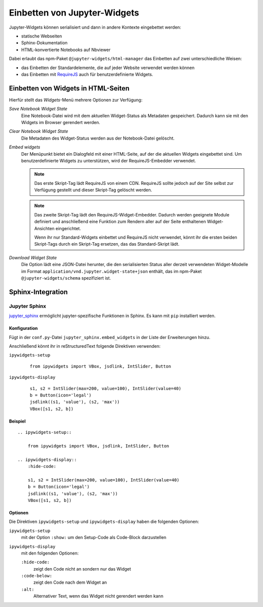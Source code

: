 Einbetten von Jupyter-Widgets
=============================

Jupyter-Widgets können serialisiert und dann in andere Kontexte eingebettet
werden:

* statische Webseiten
* Sphinx-Dokumentation
* HTML-konvertierte Notebooks auf Nbviewer

Dabei erlaubt das npm-Paket ``@jupyter-widgets/html-manager`` das Einbetten auf
zwei unterschiedliche Weisen:

* das Einbetten der Standardelemente, die auf jeder Website verwendet werden
  können
* das Einbetten mit `RequireJS <https://requirejs.org/>`_ auch für
  benutzerdefinierte Widgets.

Einbetten von Widgets in HTML-Seiten
------------------------------------

Hierfür stellt das *Widgets*-Menü mehrere Optionen zur Verfügung:

*Save Notebook Widget State*
    Eine Notebook-Datei wird mit dem aktuellen Widget-Status als Metadaten
    gespeichert. Dadurch kann sie mit den Widgets im Browser gerendert werden.
*Clear Notebook Widget State*
    Die Metadaten des Widget-Status werden aus der Notebook-Datei gelöscht.
*Embed widgets*
    Der Menüpunkt bietet ein Dialogfeld mit einer HTML-Seite, auf der die
    aktuellen Widgets eingebettet sind. Um benutzerdefinierte Widgets zu
    unterstützen, wird der RequireJS-Embedder verwendet.

    .. note::
        Das erste Skript-Tag lädt RequireJS von einem CDN. RequireJS sollte
        jedoch auf der Site selbst zur Verfügung gestellt und dieser Skript-Tag
        gelöscht werden.

    .. note::
        Das zweite Skript-Tag lädt den RequireJS-Widget-Embedder. Dadurch werden
        geeignete Module definiert und anschließend eine Funktion zum Rendern
        aller auf der Seite enthaltenen Widget-Ansichten eingerichtet.

        Wenn ihr nur Standard-Widgets einbettet und RequireJS nicht verwendet,
        könnt ihr die ersten beiden Skript-Tags durch ein Skript-Tag ersetzen,
        das das Standard-Skript lädt.

*Download Widget State*
    Die Option lädt eine JSON-Datei herunter, die den serialisierten Status
    aller derzeit verwendeten Widget-Modelle im Format
    ``application/vnd.jupyter.widget-state+json`` enthält, das im npm-Paket
    ``@jupyter-widgets/schema`` spezifiziert ist.

Sphinx-Integration
------------------

Jupyter Sphinx
~~~~~~~~~~~~~~

`jupyter_sphinx <https://github.com/jupyter/jupyter-sphinx>`_ ermöglicht
jupyter-spezifische Funktionen in Sphinx. Es kann mit ``pip`` installiert
werden.

Konfiguration
:::::::::::::

Fügt in der ``conf.py``-Datei ``jupyter_sphinx.embed_widgets`` in der Liste der
Erweiterungen hinzu.

Anschließend könnt ihr in reStructuredText folgende Direktiven verwenden:

``ipywidgets-setup``
    ::

        from ipywidgets import VBox, jsdlink, IntSlider, Button

``ipywidgets-display``
    ::

        s1, s2 = IntSlider(max=200, value=100), IntSlider(value=40)
        b = Button(icon='legal')
        jsdlink((s1, 'value'), (s2, 'max'))
        VBox([s1, s2, b])


Beispiel
::::::::

::

    .. ipywidgets-setup::

        from ipywidgets import VBox, jsdlink, IntSlider, Button

    .. ipywidgets-display::
        :hide-code:

        s1, s2 = IntSlider(max=200, value=100), IntSlider(value=40)
        b = Button(icon='legal')
        jsdlink((s1, 'value'), (s2, 'max'))
        VBox([s1, s2, b])

Optionen
::::::::

Die Direktiven ``ipywidgets-setup`` und ``ipywidgets-display`` haben die
folgenden Optionen:

``ipywidgets-setup``
    mit der Option ``:show:`` um den Setup-Code als Code-Block darzustellen
``ipywidgets-display``
    mit den folgenden Optionen:

    ``:hide-code:``
        zeigt den Code nicht an sondern nur das Widget
    ``:code-below:``
        zeigt den Code nach dem Widget an
    ``:alt:``
        Alternativer Text, wenn das Widget nicht gerendert werden kann

.. seealso::
   `Options <https://jupyter-sphinx.readthedocs.io/en/latest/#configuration-options>`_
